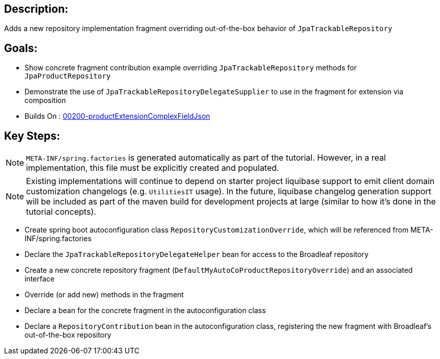 :icons: font
:source-highlighter: prettify
:doctype: book
ifdef::env-github[]
:tip-caption: :bulb:
:note-caption: :information_source:
:important-caption: :heavy_exclamation_mark:
:caution-caption: :fire:
:warning-caption: :warning:
endif::[]

== Description:

Adds a new repository implementation fragment overriding out-of-the-box behavior of `JpaTrackableRepository`

== Goals:

- Show concrete fragment contribution example overriding `JpaTrackableRepository` methods for `JpaProductRepository`
- Demonstrate the use of `JpaTrackableRepositoryDelegateSupplier` to use in the fragment for extension via composition
- Builds On : xref:concepts/00200-productExtensionComplexFieldJson/README.adoc[00200-productExtensionComplexFieldJson]

== Key Steps:

[NOTE]
====
`META-INF/spring.factories` is generated automatically as part of the tutorial. However, in a real implementation, this file must be explicitly created and populated.
====

[NOTE]
====
Existing implementations will continue to depend on starter project liquibase support to emit client domain customization changelogs (e.g. `UtilitiesIT` usage). In the future, liquibase changelog generation support will be included as part of the maven build for development projects at large (similar to how it's done in the tutorial concepts).
====

- Create spring boot autoconfiguration class `RepositoryCustomizationOverride`, which will be referenced from META-INF/spring.factories
- Declare the `JpaTrackableRepositoryDelegateHelper` bean for access to the Broadleaf repository
- Create a new concrete repository fragment (`DefaultMyAutoCoProductRepositoryOverride`) and an associated interface
- Override (or add new) methods in the fragment
- Declare a bean for the concrete fragment in the autoconfiguration class
- Declare a `RepositoryContribution` bean in the autoconfiguration class, registering the new fragment with Broadleaf's out-of-the-box repository
